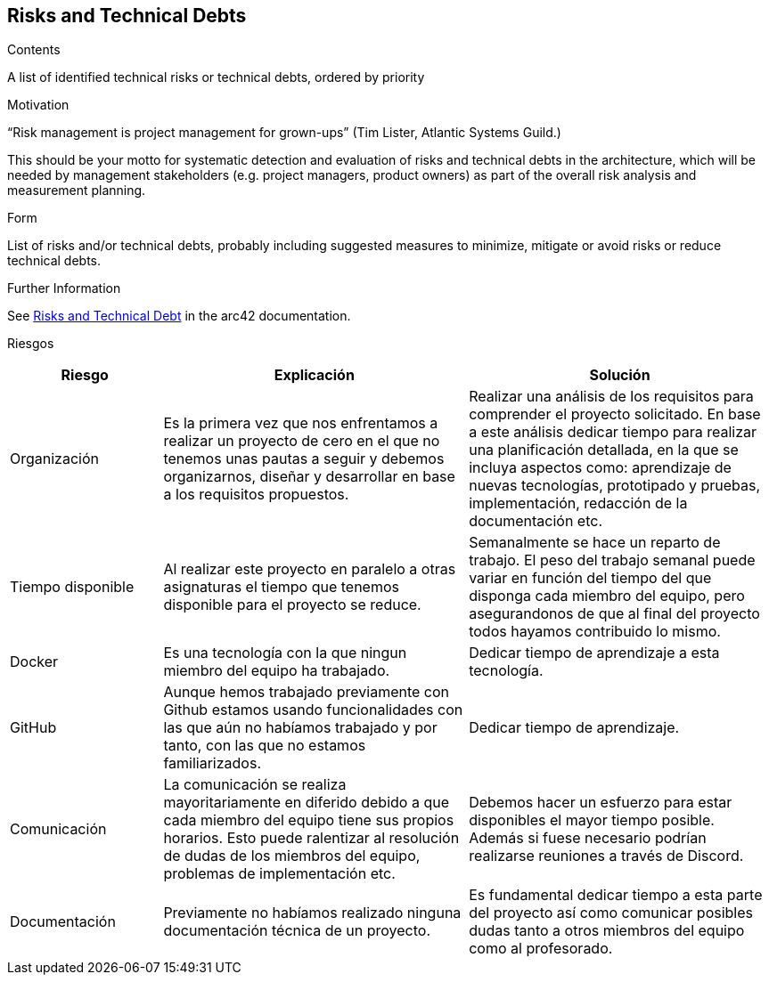 ifndef::imagesdir[:imagesdir: ../images]

[[section-technical-risks]]
== Risks and Technical Debts


[role="arc42help"]
****
.Contents
A list of identified technical risks or technical debts, ordered by priority

.Motivation
“Risk management is project management for grown-ups” (Tim Lister, Atlantic Systems Guild.) 

This should be your motto for systematic detection and evaluation of risks and technical debts in the architecture, which will be needed by management stakeholders (e.g. project managers, product owners) as part of the overall risk analysis and measurement planning.

.Form
List of risks and/or technical debts, probably including suggested measures to minimize, mitigate or avoid risks or reduce technical debts.


.Further Information

See https://docs.arc42.org/section-11/[Risks and Technical Debt] in the arc42 documentation.

****

Riesgos
[options="header",cols="1,2,2"]
|===
|Riesgo|Explicación| Solución
| Organización | Es la primera vez que nos enfrentamos a realizar un proyecto de cero en el que no tenemos unas pautas a seguir y debemos organizarnos, diseñar y desarrollar en base a los requisitos propuestos. | Realizar una análisis de los requisitos para comprender el proyecto solicitado. En base a este análisis dedicar tiempo para realizar una planificación detallada, en la que se incluya aspectos como: aprendizaje de nuevas tecnologías, prototipado y pruebas, implementación, redacción de la documentación etc.
| Tiempo disponible | Al realizar este proyecto en paralelo a otras asignaturas el tiempo que tenemos disponible para el proyecto se reduce. | Semanalmente se hace un reparto de trabajo. El peso del trabajo semanal puede variar en función del tiempo del que disponga cada miembro del equipo, pero asegurandonos de que al final del proyecto todos hayamos contribuido lo mismo.
| Docker | Es una tecnología con la que ningun miembro del equipo ha trabajado. | Dedicar tiempo de aprendizaje a esta tecnología.
| GitHub | Aunque hemos trabajado previamente con Github estamos usando funcionalidades con las que aún no habíamos trabajado y por tanto, con las que no estamos familiarizados. | Dedicar tiempo de aprendizaje.
| Comunicación | La comunicación se realiza mayoritariamente en diferido debido a que cada miembro del equipo tiene sus propios horarios. Esto puede ralentizar al resolución de dudas de los miembros del equipo, problemas de implementación etc. | Debemos hacer un esfuerzo para estar disponibles el mayor tiempo posible. Además si fuese necesario podrían realizarse reuniones a través de Discord.
| Documentación | Previamente no habíamos realizado ninguna documentación técnica de un proyecto. | Es fundamental dedicar tiempo a esta parte del proyecto así como comunicar posibles dudas tanto a otros miembros del equipo como al profesorado.
|===



